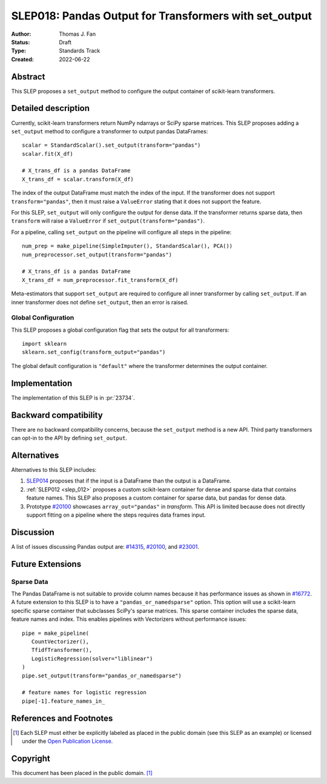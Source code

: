 .. _slep_018:

=======================================================
SLEP018: Pandas Output for Transformers with set_output
=======================================================

:Author: Thomas J. Fan
:Status: Draft
:Type: Standards Track
:Created: 2022-06-22

Abstract
--------

This SLEP proposes a ``set_output`` method to configure the output container of
scikit-learn transformers.

Detailed description
--------------------

Currently, scikit-learn transformers return NumPy ndarrays or SciPy sparse
matrices. This SLEP proposes adding a ``set_output`` method to configure a
transformer to output pandas DataFrames::

   scalar = StandardScalar().set_output(transform="pandas")
   scalar.fit(X_df)

   # X_trans_df is a pandas DataFrame
   X_trans_df = scalar.transform(X_df)

The index of the output DataFrame must match the index of the input. If the
transformer does not support ``transform="pandas"``, then it must raise a
``ValueError`` stating that it does not support the feature.

For this SLEP, ``set_output`` will only configure the output for dense data.  If
the transformer returns sparse data, then ``transform`` will raise a
``ValueError`` if ``set_output(transform="pandas")``.

For a pipeline, calling ``set_output`` on the pipeline will configure all steps
in the pipeline::

   num_prep = make_pipeline(SimpleImputer(), StandardScalar(), PCA())
   num_preprocessor.set_output(transform="pandas")

   # X_trans_df is a pandas DataFrame
   X_trans_df = num_preprocessor.fit_transform(X_df)

Meta-estimators that support ``set_output`` are required to configure all inner
transformer by calling ``set_output``. If an inner transformer does not define
``set_output``, then an error is raised.

Global Configuration
....................

This SLEP proposes a global configuration flag that sets the output for all
transformers::

   import sklearn
   sklearn.set_config(transform_output="pandas")

The global default configuration is ``"default"`` where the transformer
determines the output container.

Implementation
--------------

The implementation of this SLEP is in :pr:`23734`.

Backward compatibility
----------------------

There are no backward compatibility concerns, because the ``set_output`` method
is a new API. Third party transformers can opt-in to the API by defining
``set_output``.

Alternatives
------------

Alternatives to this SLEP includes:

1. `SLEP014 <https://github.com/scikit-learn/enhancement_proposals/pull/37>`__
   proposes that if the input is a DataFrame than the output is a DataFrame.
2. :ref:`SLEP012 <slep_012>` proposes a custom scikit-learn container for dense
   and sparse data that contains feature names. This SLEP also proposes a custom
   container for sparse data, but pandas for dense data.
3. Prototype `#20100
   <https://github.com/scikit-learn/scikit-learn/pull/20100>`__ showcases
   ``array_out="pandas"`` in `transform`. This API is limited because does not
   directly support fitting on a pipeline where the steps requires data frames
   input.

Discussion
----------

A list of issues discussing Pandas output are: `#14315
<https://github.com/scikit-learn/scikit-learn/pull/14315>`__, `#20100
<https://github.com/scikit-learn/scikit-learn/pull/20100>`__, and `#23001
<https://github.com/scikit-learn/scikit-learn/issueas/23001>`__.

Future Extensions
-----------------

Sparse Data
...........

The Pandas DataFrame is not suitable to provide column names because it has
performance issues as shown in `#16772
<https://github.com/scikit-learn/scikit-learn/pull/16772#issuecomment-615423097>`__.
A future extension to this SLEP is to have a ``"pandas_or_namedsparse"`` option.
This option will use a scikit-learn specific sparse container that subclasses
SciPy's sparse matrices. This sparse container includes the sparse data, feature
names and index. This enables pipelines with Vectorizers without performance
issues::

   pipe = make_pipeline(
      CountVectorizer(),
      TfidfTransformer(),
      LogisticRegression(solver="liblinear")
   )
   pipe.set_output(transform="pandas_or_namedsparse")

   # feature names for logistic regression
   pipe[-1].feature_names_in_

References and Footnotes
------------------------

.. [1] Each SLEP must either be explicitly labeled as placed in the public
   domain (see this SLEP as an example) or licensed under the `Open Publication
   License`_.

.. _Open Publication License: https://www.opencontent.org/openpub/


Copyright
---------

This document has been placed in the public domain. [1]_
